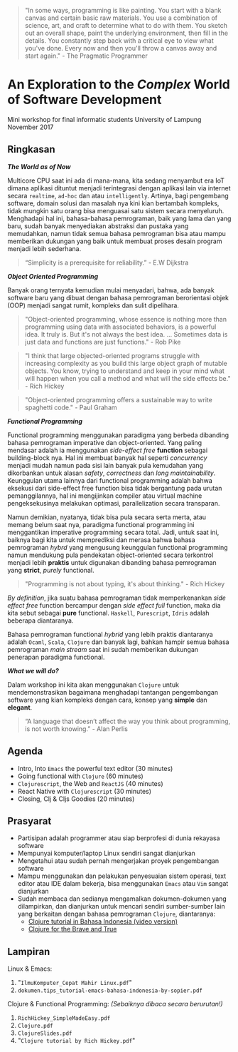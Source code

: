 #+BEGIN_QUOTE
"In some ways, programming is like painting. You start with a blank canvas and
certain basic raw materials. You use a combination of science, art, and craft to
determine what to do with them. You sketch out an overall shape, paint the
underlying environment, then fill in the details. You constantly step back with
a critical eye to view what you've done.  Every now and then you'll throw a
canvas away and start again." - The Pragmatic Programmer
#+END_QUOTE

* An Exploration to the /Complex/ World of Software Development

#+BEGIN_CENTER
Mini workshop for final informatic students University of Lampung \\
November 2017
#+END_CENTER

** Ringkasan

*/The World as of Now/*

Multicore CPU saat ini ada di mana-mana, kita sedang menyambut era IoT dimana
aplikasi dituntut menjadi terintegrasi dengan aplikasi lain via internet secara
~realtime~, ~ad-hoc~ dan atau ~intelligently~. Artinya, bagi pengembang
software, domain solusi dan masalah nya kini kian bertambah kompleks, tidak
mungkin satu orang bisa menguasai satu sistem secara menyeluruh. Menghadapi hal
ini, bahasa-bahasa pemrograman, baik yang lama dan yang baru, sudah banyak
menyediakan abstraksi dan pustaka yang memudahkan, namun tidak semua bahasa
pemrograman bisa atau mampu memberikan dukungan yang baik untuk membuat proses
desain program menjadi lebih sederhana.

#+BEGIN_QUOTE
“Simplicity is a prerequisite for reliability.” - E.W Dijkstra
#+END_QUOTE

*/Object Oriented Programming/*

Banyak orang ternyata kemudian mulai menyadari, bahwa, ada banyak software baru
yang dibuat dengan bahasa pemrograman berorientasi objek (OOP) menjadi sangat
rumit, kompleks dan sulit dipelihara.

#+BEGIN_QUOTE
"Object-oriented programming, whose essence is nothing more than programming
using data with associated behaviors, is a powerful idea. It truly is. But it's
not always the best idea. ... Sometimes data is just data and functions are just
functions." - Rob Pike
#+END_QUOTE

#+BEGIN_QUOTE
"I think that large objected-oriented programs struggle with increasing
complexity as you build this large object graph of mutable objects. You know,
trying to understand and keep in your mind what will happen when you call a
method and what will the side effects be." - Rich Hickey
#+END_QUOTE

#+BEGIN_QUOTE
"Object-oriented programming offers a sustainable way to write spaghetti
code." - Paul Graham
#+END_QUOTE

*/Functional Programming/*

Functional programming menggunakan paradigma yang berbeda dibanding bahasa
pemrograman imperative dan object-oriented. Yang paling mendasar adalah ia
menggunakan /side-effect free/ *function* sebagai building-block nya. Hal ini
membuat banyak hal seperti /concurrency/ menjadi mudah namun pada sisi lain
banyak pula kemudahan yang dikorbankan untuk alasan /safety/, /correctness/ dan
/long maintainability/. Keunggulan utama lainnya dari functional programming
adalah bahwa eksekusi dari side-effect free function bisa tidak bergantung pada
urutan pemanggilannya, hal ini mengijinkan compiler atau virtual machine
pengeksekusinya melakukan optimasi, parallelization secara transparan.

Namun demikian, nyatanya, tidak bisa pula secara serta merta, atau memang belum
saat nya, paradigma functional programming ini menggantikan imperative
programming secara total. Jadi, untuk saat ini, baiknya bagi kita untuk
memprediksi dan merasa bahwa bahasa pemrograman /hybrd/ yang mengusung
keunggulan functional programming namun mendukung pula pendekatan
object-oriented secara terkontrol menjadi lebih *praktis* untuk digunakan
dibanding bahasa pemrograman yang *strict*, /purely/ functional.

#+BEGIN_QUOTE
"Programming is not about typing, it's about thinking." - Rich Hickey
#+END_QUOTE

/By definition/, jika suatu bahasa pemrograman tidak memperkenankan /side effect
free/ function bercampur dengan /side effect full/ function, maka dia kita sebut
sebagai *pure* functional. ~Haskell~, ~Purescript~, ~Idris~ adalah beberapa
diantaranya.

Bahasa pemrograman functional /hybrid/ yang lebih praktis diantaranya adalah
~Ocaml~, ~Scala~, ~Clojure~ dan banyak lagi, bahkan hampir semua bahasa
pemrograman /main stream/ saat ini sudah memberikan dukungan penerapan paradigma
functional.

*/What we will do?/*

Dalam workshop ini kita akan menggunakan ~Clojure~ untuk mendemonstrasikan
bagaimana menghadapi tantangan pengembangan software yang kian kompleks dengan
cara, konsep yang *simple* dan *elegant*.

#+BEGIN_QUOTE
“A language that doesn’t affect the way you think about programming, is not
worth knowing.” - Alan Perlis
#+END_QUOTE

** Agenda

- Intro, Into ~Emacs~ the powerful text editor (30 minutes)
- Going functional with ~Clojure~ (60 minutes)
- ~Clojurescript~, the Web and ~ReactJS~ (40 minutes)
- React Native with ~Clojurescript~ (30 minutes)
- Closing, Clj & Cljs Goodies (20 minutes)

** Prasyarat

- Partisipan adalah programmer atau siap berprofesi di dunia rekayasa software
- Mempunyai komputer/laptop Linux sendiri sangat dianjurkan
- Mengetahui atau sudah pernah mengerjakan proyek pengembangan software
- Mampu menggunakan dan pelakukan penyesuaian sistem operasi, text editor atau
  IDE dalam bekerja, bisa menggunakan ~Emacs~ atau ~Vim~ sangat dianjurkan
- Sudah membaca dan sedianya mengamalkan dokumen-dokumen yang dilampirkan, dan
  dianjurkan untuk mencari sendiri sumber-sumber lain yang berkaitan dengan
  bahasa pemrograman ~Clojure~, diantaranya:
  - [[https://github.com/squest/clojure-tutorial][Clojure tutorial in Bahasa Indonesia (video version)]]
  - [[https://www.braveclojure.com/clojure-for-the-brave-and-true/][Clojure for the Brave and True]]

** Lampiran

Linux & Emacs:

1. "~IlmuKomputer_Cepat Mahir Linux.pdf~"
2. ~dokumen.tips_tutorial-emacs-bahasa-indonesia-by-sopier.pdf~

Clojure & Functional Programming: /(Sebaiknya dibaca secara berurutan!)/

1. ~RichHickey_SimpleMadeEasy.pdf~
2. ~Clojure.pdf~
3. ~ClojureSlides.pdf~
4. "~Clojure tutorial by Rich Hickey.pdf~"
